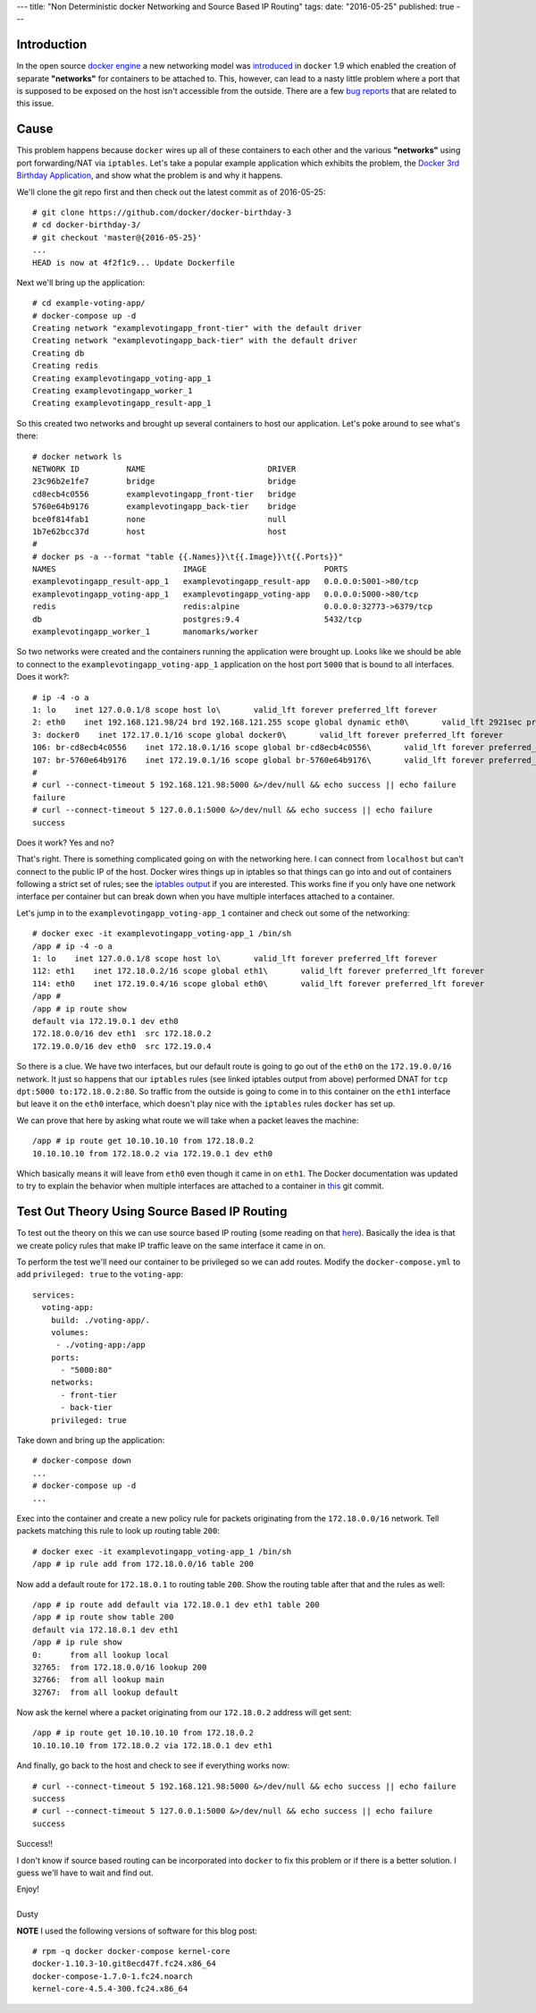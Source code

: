 ---
title: "Non Deterministic docker Networking and Source Based IP Routing"
tags:
date: "2016-05-25"
published: true
---

.. Non Deterministic docker Networking and Source Based IP Routing
.. ===============================================================

Introduction
------------

In the open source `docker engine`_ a new networking model was
introduced_ in ``docker`` 1.9 which enabled the creation of separate
**"networks"** for containers to be attached to. This, however, can
lead to a nasty little problem where a port that is supposed to be
exposed on the host isn't accessible from the outside. There are a 
few bug_ reports_ that are related to this issue.

.. _docker engine: https://github.com/docker/docker
.. _introduced: https://blog.docker.com/2015/11/docker-multi-host-networking-ga/
.. _bug: https://github.com/docker/docker/issues/21741
.. _reports: https://github.com/docker/compose/issues/3055

Cause
-----

This problem happens because ``docker`` wires up all of these containers 
to each other and the various **"networks"** using port forwarding/NAT via
``iptables``. Let's take a popular example application which exhibits
the problem, the `Docker 3rd Birthday Application`_, and show what the problem 
is and why it happens.

.. _Docker 3rd Birthday Application: https://github.com/docker/docker-birthday-3

We'll clone the git repo first and then check out the latest commit as of 
2016-05-25::

    # git clone https://github.com/docker/docker-birthday-3
    # cd docker-birthday-3/
    # git checkout 'master@{2016-05-25}'
    ...
    HEAD is now at 4f2f1c9... Update Dockerfile

Next we'll bring up the application::

    # cd example-voting-app/
    # docker-compose up -d 
    Creating network "examplevotingapp_front-tier" with the default driver
    Creating network "examplevotingapp_back-tier" with the default driver
    Creating db
    Creating redis
    Creating examplevotingapp_voting-app_1
    Creating examplevotingapp_worker_1
    Creating examplevotingapp_result-app_1

So this created two networks and brought up several containers to host our application.
Let's poke around to see what's there::

    # docker network ls
    NETWORK ID          NAME                          DRIVER
    23c96b2e1fe7        bridge                        bridge              
    cd8ecb4c0556        examplevotingapp_front-tier   bridge              
    5760e64b9176        examplevotingapp_back-tier    bridge              
    bce0f814fab1        none                          null                
    1b7e62bcc37d        host                          host
    #
    # docker ps -a --format "table {{.Names}}\t{{.Image}}\t{{.Ports}}"
    NAMES                           IMAGE                         PORTS
    examplevotingapp_result-app_1   examplevotingapp_result-app   0.0.0.0:5001->80/tcp
    examplevotingapp_voting-app_1   examplevotingapp_voting-app   0.0.0.0:5000->80/tcp
    redis                           redis:alpine                  0.0.0.0:32773->6379/tcp
    db                              postgres:9.4                  5432/tcp
    examplevotingapp_worker_1       manomarks/worker              

So two networks were created and the containers running the application were brought up.
Looks like we should be able to connect to the ``examplevotingapp_voting-app_1`` 
application on the host port ``5000`` that is bound to all interfaces. Does it work?::

    # ip -4 -o a
    1: lo    inet 127.0.0.1/8 scope host lo\       valid_lft forever preferred_lft forever
    2: eth0    inet 192.168.121.98/24 brd 192.168.121.255 scope global dynamic eth0\       valid_lft 2921sec preferred_lft 2921sec
    3: docker0    inet 172.17.0.1/16 scope global docker0\       valid_lft forever preferred_lft forever
    106: br-cd8ecb4c0556    inet 172.18.0.1/16 scope global br-cd8ecb4c0556\       valid_lft forever preferred_lft forever
    107: br-5760e64b9176    inet 172.19.0.1/16 scope global br-5760e64b9176\       valid_lft forever preferred_lft forever
    #
    # curl --connect-timeout 5 192.168.121.98:5000 &>/dev/null && echo success || echo failure
    failure
    # curl --connect-timeout 5 127.0.0.1:5000 &>/dev/null && echo success || echo failure
    success

Does it work? Yes and no? 

That's right. There is something complicated going on with the networking here.
I can connect from ``localhost`` but can't connect to the public IP of the host.
Docker wires things up in iptables so that things can go into and out
of containers following a strict set of rules; see the `iptables output`_
if you are interested. This works fine if you only have one network interface 
per container but can break down when you have multiple interfaces attached to 
a container.

.. _iptables output: /2016-05-25/iptables.txt

Let's jump in to the ``examplevotingapp_voting-app_1`` container and
check out some of the networking::

    # docker exec -it examplevotingapp_voting-app_1 /bin/sh
    /app # ip -4 -o a
    1: lo    inet 127.0.0.1/8 scope host lo\       valid_lft forever preferred_lft forever
    112: eth1    inet 172.18.0.2/16 scope global eth1\       valid_lft forever preferred_lft forever
    114: eth0    inet 172.19.0.4/16 scope global eth0\       valid_lft forever preferred_lft forever
    /app # 
    /app # ip route show
    default via 172.19.0.1 dev eth0 
    172.18.0.0/16 dev eth1  src 172.18.0.2 
    172.19.0.0/16 dev eth0  src 172.19.0.4

So there is a clue. We have two interfaces, but our default route is
going to go out of the ``eth0`` on the ``172.19.0.0/16`` network. It
just so happens that our ``iptables`` rules (see linked iptables
output from above) performed DNAT for ``tcp dpt:5000 to:172.18.0.2:80``.
So traffic from the outside is going to come in to this container on
the ``eth1`` interface but leave it on the ``eth0`` interface, which
doesn't play nice with the ``iptables`` rules ``docker`` has set up.

We can prove that here by asking what route we will take when a packet
leaves the machine::


    /app # ip route get 10.10.10.10 from 172.18.0.2
    10.10.10.10 from 172.18.0.2 via 172.19.0.1 dev eth0

Which basically means it will leave from ``eth0`` even though it came
in on ``eth1``. The Docker documentation was updated to try to explain
the behavior when multiple interfaces are attached to a container in `this`_ git
commit.

.. _this: https://github.com/docker/docker/pull/22086/files


Test Out Theory Using Source Based IP Routing
---------------------------------------------

To test out the theory on this we can use source based IP routing
(some reading on that `here`_). Basically the idea is that we create
policy rules that make IP traffic leave on the same interface it
came in on.

.. _here: http://www.tldp.org/HOWTO/Adv-Routing-HOWTO/lartc.rpdb.simple.html


To perform the test we'll need our container to be privileged
so we can add routes. Modify the ``docker-compose.yml`` to add
``privileged: true`` to the ``voting-app``::

    services:
      voting-app:
        build: ./voting-app/.
        volumes:
         - ./voting-app:/app
        ports:
          - "5000:80"
        networks:
          - front-tier
          - back-tier
        privileged: true

Take down and bring up the application::

    # docker-compose down
    ...
    # docker-compose up -d
    ...


Exec into the container and create a new policy rule for packets
originating from the ``172.18.0.0/16`` network. Tell packets matching
this rule to look up routing table ``200``::

    # docker exec -it examplevotingapp_voting-app_1 /bin/sh
    /app # ip rule add from 172.18.0.0/16 table 200

Now add a default route for ``172.18.0.1`` to routing table ``200``.
Show the routing table after that and the rules as well::

    /app # ip route add default via 172.18.0.1 dev eth1 table 200
    /app # ip route show table 200
    default via 172.18.0.1 dev eth1
    /app # ip rule show
    0:      from all lookup local 
    32765:  from 172.18.0.0/16 lookup 200 
    32766:  from all lookup main 
    32767:  from all lookup default
    

Now ask the kernel where a packet originating from our ``172.18.0.2``
address will get sent::

    /app # ip route get 10.10.10.10 from 172.18.0.2
    10.10.10.10 from 172.18.0.2 via 172.18.0.1 dev eth1


And finally, go back to the host and check to see if everything works
now::

    # curl --connect-timeout 5 192.168.121.98:5000 &>/dev/null && echo success || echo failure
    success
    # curl --connect-timeout 5 127.0.0.1:5000 &>/dev/null && echo success || echo failure
    success

Success!!

I don't know if source based routing can be incorporated into ``docker`` to fix this
problem or if there is a better solution. I guess we'll have to wait and find out.


| Enjoy!
|
| Dusty


**NOTE** I used the following versions of software for this blog post::

    # rpm -q docker docker-compose kernel-core
    docker-1.10.3-10.git8ecd47f.fc24.x86_64
    docker-compose-1.7.0-1.fc24.noarch
    kernel-core-4.5.4-300.fc24.x86_64
